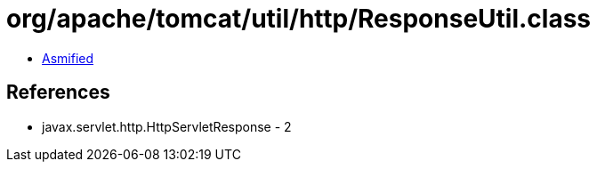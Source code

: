 = org/apache/tomcat/util/http/ResponseUtil.class

 - link:ResponseUtil-asmified.java[Asmified]

== References

 - javax.servlet.http.HttpServletResponse - 2
